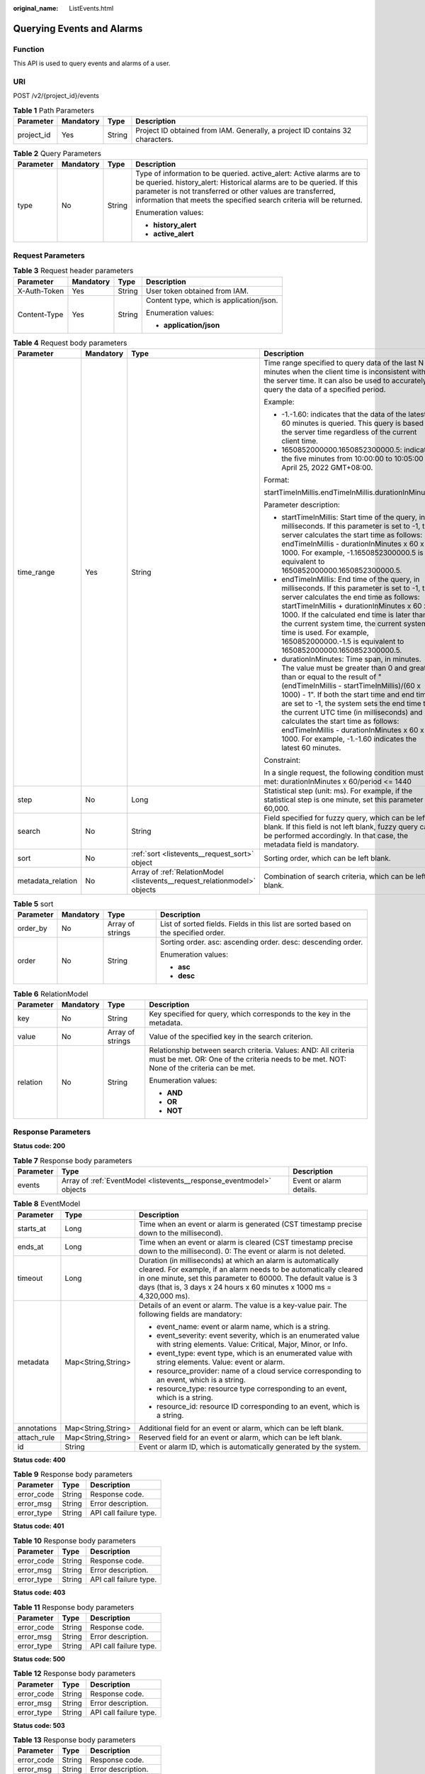 :original_name: ListEvents.html

.. _ListEvents:

Querying Events and Alarms
==========================

Function
--------

This API is used to query events and alarms of a user.

URI
---

POST /v2/{project_id}/events

.. table:: **Table 1** Path Parameters

   +------------+-----------+--------+-------------------------------------------------------------------------------+
   | Parameter  | Mandatory | Type   | Description                                                                   |
   +============+===========+========+===============================================================================+
   | project_id | Yes       | String | Project ID obtained from IAM. Generally, a project ID contains 32 characters. |
   +------------+-----------+--------+-------------------------------------------------------------------------------+

.. table:: **Table 2** Query Parameters

   +-----------------+-----------------+-----------------+------------------------------------------------------------------------------------------------------------------------------------------------------------------------------------------------------------------------------------------------------------------------------------+
   | Parameter       | Mandatory       | Type            | Description                                                                                                                                                                                                                                                                        |
   +=================+=================+=================+====================================================================================================================================================================================================================================================================================+
   | type            | No              | String          | Type of information to be queried. active_alert: Active alarms are to be queried. history_alert: Historical alarms are to be queried. If this parameter is not transferred or other values are transferred, information that meets the specified search criteria will be returned. |
   |                 |                 |                 |                                                                                                                                                                                                                                                                                    |
   |                 |                 |                 | Enumeration values:                                                                                                                                                                                                                                                                |
   |                 |                 |                 |                                                                                                                                                                                                                                                                                    |
   |                 |                 |                 | -  **history_alert**                                                                                                                                                                                                                                                               |
   |                 |                 |                 |                                                                                                                                                                                                                                                                                    |
   |                 |                 |                 | -  **active_alert**                                                                                                                                                                                                                                                                |
   +-----------------+-----------------+-----------------+------------------------------------------------------------------------------------------------------------------------------------------------------------------------------------------------------------------------------------------------------------------------------------+

Request Parameters
------------------

.. table:: **Table 3** Request header parameters

   +-----------------+-----------------+-----------------+------------------------------------------+
   | Parameter       | Mandatory       | Type            | Description                              |
   +=================+=================+=================+==========================================+
   | X-Auth-Token    | Yes             | String          | User token obtained from IAM.            |
   +-----------------+-----------------+-----------------+------------------------------------------+
   | Content-Type    | Yes             | String          | Content type, which is application/json. |
   |                 |                 |                 |                                          |
   |                 |                 |                 | Enumeration values:                      |
   |                 |                 |                 |                                          |
   |                 |                 |                 | -  **application/json**                  |
   +-----------------+-----------------+-----------------+------------------------------------------+

.. table:: **Table 4** Request body parameters

   +-------------------+-----------------+---------------------------------------------------------------------------+---------------------------------------------------------------------------------------------------------------------------------------------------------------------------------------------------------------------------------------------------------------------------------------------------------------------------------------------------------------------------------------------------------------------------------------------------------------+
   | Parameter         | Mandatory       | Type                                                                      | Description                                                                                                                                                                                                                                                                                                                                                                                                                                                   |
   +===================+=================+===========================================================================+===============================================================================================================================================================================================================================================================================================================================================================================================================================================================+
   | time_range        | Yes             | String                                                                    | Time range specified to query data of the last N minutes when the client time is inconsistent with the server time. It can also be used to accurately query the data of a specified period.                                                                                                                                                                                                                                                                   |
   |                   |                 |                                                                           |                                                                                                                                                                                                                                                                                                                                                                                                                                                               |
   |                   |                 |                                                                           | Example:                                                                                                                                                                                                                                                                                                                                                                                                                                                      |
   |                   |                 |                                                                           |                                                                                                                                                                                                                                                                                                                                                                                                                                                               |
   |                   |                 |                                                                           | -  -1.-1.60: indicates that the data of the latest 60 minutes is queried. This query is based on the server time regardless of the current client time.                                                                                                                                                                                                                                                                                                       |
   |                   |                 |                                                                           |                                                                                                                                                                                                                                                                                                                                                                                                                                                               |
   |                   |                 |                                                                           | -  1650852000000.1650852300000.5: indicates the five minutes from 10:00:00 to 10:05:00 on April 25, 2022 GMT+08:00.                                                                                                                                                                                                                                                                                                                                           |
   |                   |                 |                                                                           |                                                                                                                                                                                                                                                                                                                                                                                                                                                               |
   |                   |                 |                                                                           | Format:                                                                                                                                                                                                                                                                                                                                                                                                                                                       |
   |                   |                 |                                                                           |                                                                                                                                                                                                                                                                                                                                                                                                                                                               |
   |                   |                 |                                                                           | startTimeInMillis.endTimeInMillis.durationInMinutes                                                                                                                                                                                                                                                                                                                                                                                                           |
   |                   |                 |                                                                           |                                                                                                                                                                                                                                                                                                                                                                                                                                                               |
   |                   |                 |                                                                           | Parameter description:                                                                                                                                                                                                                                                                                                                                                                                                                                        |
   |                   |                 |                                                                           |                                                                                                                                                                                                                                                                                                                                                                                                                                                               |
   |                   |                 |                                                                           | -  startTimeInMillis: Start time of the query, in milliseconds. If this parameter is set to -1, the server calculates the start time as follows: endTimeInMillis - durationInMinutes x 60 x 1000. For example, -1.1650852300000.5 is equivalent to 1650852000000.1650852300000.5.                                                                                                                                                                             |
   |                   |                 |                                                                           |                                                                                                                                                                                                                                                                                                                                                                                                                                                               |
   |                   |                 |                                                                           | -  endTimeInMillis: End time of the query, in milliseconds. If this parameter is set to -1, the server calculates the end time as follows: startTimeInMillis + durationInMinutes x 60 x 1000. If the calculated end time is later than the current system time, the current system time is used. For example, 1650852000000.-1.5 is equivalent to 1650852000000.1650852300000.5.                                                                              |
   |                   |                 |                                                                           |                                                                                                                                                                                                                                                                                                                                                                                                                                                               |
   |                   |                 |                                                                           | -  durationInMinutes: Time span, in minutes. The value must be greater than 0 and greater than or equal to the result of "(endTimeInMillis - startTimeInMillis)/(60 x 1000) - 1". If both the start time and end time are set to -1, the system sets the end time to the current UTC time (in milliseconds) and calculates the start time as follows: endTimeInMillis - durationInMinutes x 60 x 1000. For example, -1.-1.60 indicates the latest 60 minutes. |
   |                   |                 |                                                                           |                                                                                                                                                                                                                                                                                                                                                                                                                                                               |
   |                   |                 |                                                                           | Constraint:                                                                                                                                                                                                                                                                                                                                                                                                                                                   |
   |                   |                 |                                                                           |                                                                                                                                                                                                                                                                                                                                                                                                                                                               |
   |                   |                 |                                                                           | In a single request, the following condition must be met: durationInMinutes x 60/period <= 1440                                                                                                                                                                                                                                                                                                                                                               |
   +-------------------+-----------------+---------------------------------------------------------------------------+---------------------------------------------------------------------------------------------------------------------------------------------------------------------------------------------------------------------------------------------------------------------------------------------------------------------------------------------------------------------------------------------------------------------------------------------------------------+
   | step              | No              | Long                                                                      | Statistical step (unit: ms). For example, if the statistical step is one minute, set this parameter to 60,000.                                                                                                                                                                                                                                                                                                                                                |
   +-------------------+-----------------+---------------------------------------------------------------------------+---------------------------------------------------------------------------------------------------------------------------------------------------------------------------------------------------------------------------------------------------------------------------------------------------------------------------------------------------------------------------------------------------------------------------------------------------------------+
   | search            | No              | String                                                                    | Field specified for fuzzy query, which can be left blank. If this field is not left blank, fuzzy query can be performed accordingly. In that case, the metadata field is mandatory.                                                                                                                                                                                                                                                                           |
   +-------------------+-----------------+---------------------------------------------------------------------------+---------------------------------------------------------------------------------------------------------------------------------------------------------------------------------------------------------------------------------------------------------------------------------------------------------------------------------------------------------------------------------------------------------------------------------------------------------------+
   | sort              | No              | :ref:`sort <listevents__request_sort>` object                             | Sorting order, which can be left blank.                                                                                                                                                                                                                                                                                                                                                                                                                       |
   +-------------------+-----------------+---------------------------------------------------------------------------+---------------------------------------------------------------------------------------------------------------------------------------------------------------------------------------------------------------------------------------------------------------------------------------------------------------------------------------------------------------------------------------------------------------------------------------------------------------+
   | metadata_relation | No              | Array of :ref:`RelationModel <listevents__request_relationmodel>` objects | Combination of search criteria, which can be left blank.                                                                                                                                                                                                                                                                                                                                                                                                      |
   +-------------------+-----------------+---------------------------------------------------------------------------+---------------------------------------------------------------------------------------------------------------------------------------------------------------------------------------------------------------------------------------------------------------------------------------------------------------------------------------------------------------------------------------------------------------------------------------------------------------+

.. _listevents__request_sort:

.. table:: **Table 5** sort

   +-----------------+-----------------+------------------+-------------------------------------------------------------------------------------+
   | Parameter       | Mandatory       | Type             | Description                                                                         |
   +=================+=================+==================+=====================================================================================+
   | order_by        | No              | Array of strings | List of sorted fields. Fields in this list are sorted based on the specified order. |
   +-----------------+-----------------+------------------+-------------------------------------------------------------------------------------+
   | order           | No              | String           | Sorting order. asc: ascending order. desc: descending order.                        |
   |                 |                 |                  |                                                                                     |
   |                 |                 |                  | Enumeration values:                                                                 |
   |                 |                 |                  |                                                                                     |
   |                 |                 |                  | -  **asc**                                                                          |
   |                 |                 |                  |                                                                                     |
   |                 |                 |                  | -  **desc**                                                                         |
   +-----------------+-----------------+------------------+-------------------------------------------------------------------------------------+

.. _listevents__request_relationmodel:

.. table:: **Table 6** RelationModel

   +-----------------+-----------------+------------------+-------------------------------------------------------------------------------------------------------------------------------------------------------------+
   | Parameter       | Mandatory       | Type             | Description                                                                                                                                                 |
   +=================+=================+==================+=============================================================================================================================================================+
   | key             | No              | String           | Key specified for query, which corresponds to the key in the metadata.                                                                                      |
   +-----------------+-----------------+------------------+-------------------------------------------------------------------------------------------------------------------------------------------------------------+
   | value           | No              | Array of strings | Value of the specified key in the search criterion.                                                                                                         |
   +-----------------+-----------------+------------------+-------------------------------------------------------------------------------------------------------------------------------------------------------------+
   | relation        | No              | String           | Relationship between search criteria. Values: AND: All criteria must be met. OR: One of the criteria needs to be met. NOT: None of the criteria can be met. |
   |                 |                 |                  |                                                                                                                                                             |
   |                 |                 |                  | Enumeration values:                                                                                                                                         |
   |                 |                 |                  |                                                                                                                                                             |
   |                 |                 |                  | -  **AND**                                                                                                                                                  |
   |                 |                 |                  |                                                                                                                                                             |
   |                 |                 |                  | -  **OR**                                                                                                                                                   |
   |                 |                 |                  |                                                                                                                                                             |
   |                 |                 |                  | -  **NOT**                                                                                                                                                  |
   +-----------------+-----------------+------------------+-------------------------------------------------------------------------------------------------------------------------------------------------------------+

Response Parameters
-------------------

**Status code: 200**

.. table:: **Table 7** Response body parameters

   +-----------+----------------------------------------------------------------------+-------------------------+
   | Parameter | Type                                                                 | Description             |
   +===========+======================================================================+=========================+
   | events    | Array of :ref:`EventModel <listevents__response_eventmodel>` objects | Event or alarm details. |
   +-----------+----------------------------------------------------------------------+-------------------------+

.. _listevents__response_eventmodel:

.. table:: **Table 8** EventModel

   +-----------------------+-----------------------+-------------------------------------------------------------------------------------------------------------------------------------------------------------------------------------------------------------------------------------------------------------------------------+
   | Parameter             | Type                  | Description                                                                                                                                                                                                                                                                   |
   +=======================+=======================+===============================================================================================================================================================================================================================================================================+
   | starts_at             | Long                  | Time when an event or alarm is generated (CST timestamp precise down to the millisecond).                                                                                                                                                                                     |
   +-----------------------+-----------------------+-------------------------------------------------------------------------------------------------------------------------------------------------------------------------------------------------------------------------------------------------------------------------------+
   | ends_at               | Long                  | Time when an event or alarm is cleared (CST timestamp precise down to the millisecond). 0: The event or alarm is not deleted.                                                                                                                                                 |
   +-----------------------+-----------------------+-------------------------------------------------------------------------------------------------------------------------------------------------------------------------------------------------------------------------------------------------------------------------------+
   | timeout               | Long                  | Duration (in milliseconds) at which an alarm is automatically cleared. For example, if an alarm needs to be automatically cleared in one minute, set this parameter to 60000. The default value is 3 days (that is, 3 days x 24 hours x 60 minutes x 1000 ms = 4,320,000 ms). |
   +-----------------------+-----------------------+-------------------------------------------------------------------------------------------------------------------------------------------------------------------------------------------------------------------------------------------------------------------------------+
   | metadata              | Map<String,String>    | Details of an event or alarm. The value is a key-value pair. The following fields are mandatory:                                                                                                                                                                              |
   |                       |                       |                                                                                                                                                                                                                                                                               |
   |                       |                       | -  event_name: event or alarm name, which is a string.                                                                                                                                                                                                                        |
   |                       |                       |                                                                                                                                                                                                                                                                               |
   |                       |                       | -  event_severity: event severity, which is an enumerated value with string elements. Value: Critical, Major, Minor, or Info.                                                                                                                                                 |
   |                       |                       |                                                                                                                                                                                                                                                                               |
   |                       |                       | -  event_type: event type, which is an enumerated value with string elements. Value: event or alarm.                                                                                                                                                                          |
   |                       |                       |                                                                                                                                                                                                                                                                               |
   |                       |                       | -  resource_provider: name of a cloud service corresponding to an event, which is a string.                                                                                                                                                                                   |
   |                       |                       |                                                                                                                                                                                                                                                                               |
   |                       |                       | -  resource_type: resource type corresponding to an event, which is a string.                                                                                                                                                                                                 |
   |                       |                       |                                                                                                                                                                                                                                                                               |
   |                       |                       | -  resource_id: resource ID corresponding to an event, which is a string.                                                                                                                                                                                                     |
   +-----------------------+-----------------------+-------------------------------------------------------------------------------------------------------------------------------------------------------------------------------------------------------------------------------------------------------------------------------+
   | annotations           | Map<String,String>    | Additional field for an event or alarm, which can be left blank.                                                                                                                                                                                                              |
   +-----------------------+-----------------------+-------------------------------------------------------------------------------------------------------------------------------------------------------------------------------------------------------------------------------------------------------------------------------+
   | attach_rule           | Map<String,String>    | Reserved field for an event or alarm, which can be left blank.                                                                                                                                                                                                                |
   +-----------------------+-----------------------+-------------------------------------------------------------------------------------------------------------------------------------------------------------------------------------------------------------------------------------------------------------------------------+
   | id                    | String                | Event or alarm ID, which is automatically generated by the system.                                                                                                                                                                                                            |
   +-----------------------+-----------------------+-------------------------------------------------------------------------------------------------------------------------------------------------------------------------------------------------------------------------------------------------------------------------------+

**Status code: 400**

.. table:: **Table 9** Response body parameters

   ========== ====== ======================
   Parameter  Type   Description
   ========== ====== ======================
   error_code String Response code.
   error_msg  String Error description.
   error_type String API call failure type.
   ========== ====== ======================

**Status code: 401**

.. table:: **Table 10** Response body parameters

   ========== ====== ======================
   Parameter  Type   Description
   ========== ====== ======================
   error_code String Response code.
   error_msg  String Error description.
   error_type String API call failure type.
   ========== ====== ======================

**Status code: 403**

.. table:: **Table 11** Response body parameters

   ========== ====== ======================
   Parameter  Type   Description
   ========== ====== ======================
   error_code String Response code.
   error_msg  String Error description.
   error_type String API call failure type.
   ========== ====== ======================

**Status code: 500**

.. table:: **Table 12** Response body parameters

   ========== ====== ======================
   Parameter  Type   Description
   ========== ====== ======================
   error_code String Response code.
   error_msg  String Error description.
   error_type String API call failure type.
   ========== ====== ======================

**Status code: 503**

.. table:: **Table 13** Response body parameters

   ========== ====== ======================
   Parameter  Type   Description
   ========== ====== ======================
   error_code String Response code.
   error_msg  String Error description.
   error_type String API call failure type.
   ========== ====== ======================

Example Requests
----------------

Query the events and alarms of a specified user.

.. code-block::

   https://{endpoint}/v2/{project_id}/events

   {
     "time_range" : "-1.-1.30",
     "metadata_relation" : [ {
       "key" : "event_type",
       "relation" : "AND",
       "value" : [ "alarm" ]
     }, {
       "key" : "event_severity",
       "relation" : "AND",
       "value" : [ "Critical", "Major", "Minor", "Info" ]
     } ],
     "search" : "",
     "sort" : {
       "order_by" : [ "starts_at" ],
       "order" : "desc"
     }
   }

Example Responses
-----------------

**Status code: 200**

OK: The request is successful.

.. code-block::

   {
     "events" : [ {
       "annotations" : {
         "alarm_probableCause_zh_cn" : "Possible Causes",
         "message" : "Alarm Details",
         "alarm_fix_suggestion_zh_cn" : "Suggestions"
       },
       "attach_rule" : { },
       "ends_at" : 0,
       "id" : "6775161208461480000",
       "metadata" : {
         "event_type" : "alarm",
         "event_severity" : "Major",
         "resource_type" : "vm",
         "event_name" : "test",
         "resource_id" : "ecs123",
         "resource_provider" : "ecs"
       },
       "starts_at" : 16377362908000,
       "timeout" : 60000
     } ]
   }

**Status code: 400**

Bad Request: The request is invalid. The client should not repeat the request without modifications.

.. code-block::

   {
     "error_code" : "AOM.0400",
     "error_message" : "param error",
     "error_type" : "SC_BAD_REQUEST"
   }

**Status code: 401**

Unauthorized: The authentication information is incorrect or invalid.

.. code-block::

   {
     "error_code" : "AOM.0401",
     "error_message" : "you dont have permission",
     "error_type" : "SC_UNAUTHORIZED"
   }

**Status code: 403**

Forbidden: The request is rejected. The server has received the request and understood it, but the server refuses to respond to it. The client should not repeat the request without modifications.

.. code-block::

   {
     "error_code" : "AOM.0403",
     "error_message" : "you dont have permission",
     "error_type" : "SC_FORBIDDEN"
   }

**Status code: 500**

Internal Server Error: The server is able to receive the request but unable to understand the request.

.. code-block::

   {
     "error_code" : "AOM.0500",
     "error_message" : "SC_INTERNAL_SERVER_ERROR",
     "error_type" : "SC_INTERNAL_SERVER_ERROR"
   }

**Status code: 503**

Service Unavailable: The requested service is invalid. The client should not repeat the request without modifications.

.. code-block::

   {
     "error_code" : "AOM.0503",
     "error_message" : "SC_NOT_IMPLEMENTED",
     "error_type" : "SC_NOT_IMPLEMENTED"
   }

Status Codes
------------

+-------------+-----------------------------------------------------------------------------------------------------------------------------------------------------------------------------------------------------+
| Status Code | Description                                                                                                                                                                                         |
+=============+=====================================================================================================================================================================================================+
| 200         | OK: The request is successful.                                                                                                                                                                      |
+-------------+-----------------------------------------------------------------------------------------------------------------------------------------------------------------------------------------------------+
| 400         | Bad Request: The request is invalid. The client should not repeat the request without modifications.                                                                                                |
+-------------+-----------------------------------------------------------------------------------------------------------------------------------------------------------------------------------------------------+
| 401         | Unauthorized: The authentication information is incorrect or invalid.                                                                                                                               |
+-------------+-----------------------------------------------------------------------------------------------------------------------------------------------------------------------------------------------------+
| 403         | Forbidden: The request is rejected. The server has received the request and understood it, but the server refuses to respond to it. The client should not repeat the request without modifications. |
+-------------+-----------------------------------------------------------------------------------------------------------------------------------------------------------------------------------------------------+
| 500         | Internal Server Error: The server is able to receive the request but unable to understand the request.                                                                                              |
+-------------+-----------------------------------------------------------------------------------------------------------------------------------------------------------------------------------------------------+
| 503         | Service Unavailable: The requested service is invalid. The client should not repeat the request without modifications.                                                                              |
+-------------+-----------------------------------------------------------------------------------------------------------------------------------------------------------------------------------------------------+

Error Codes
-----------

See :ref:`Error Codes <errorcode>`.
